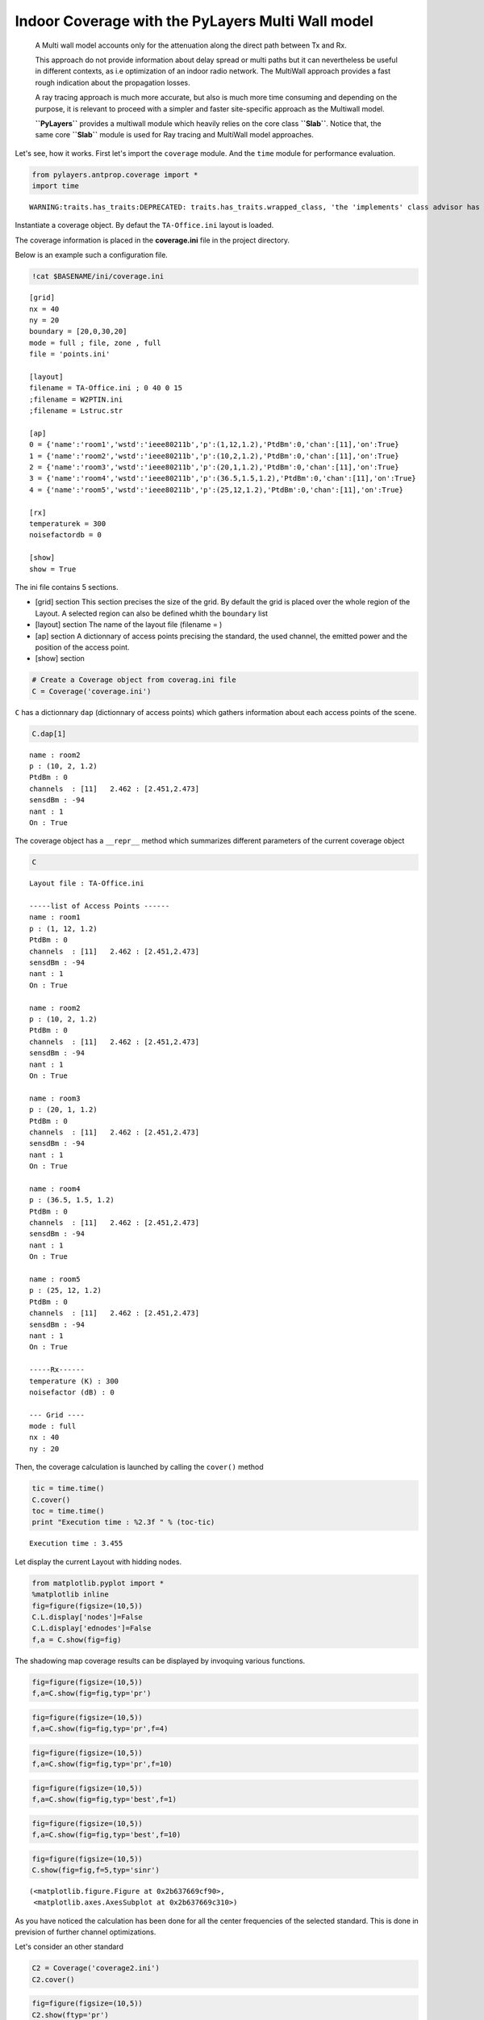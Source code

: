 
Indoor Coverage with the PyLayers Multi Wall model
==================================================

    A Multi wall model accounts only for the attenuation along the
    direct path between Tx and Rx.

    This approach do not provide information about delay spread or multi
    paths but it can nevertheless be useful in different contexts, as
    i.e optimization of an indoor radio network. The MultiWall approach
    provides a fast rough indication about the propagation losses.

    A ray tracing approach is much more accurate, but also is much more
    time consuming and depending on the purpose, it is relevant to
    proceed with a simpler and faster site-specific approach as the
    Multiwall model.

    **``PyLayers``** provides a multiwall module which heavily relies on
    the core class **``Slab``**. Notice that, the same core **``Slab``**
    module is used for Ray tracing and MultiWall model approaches.

Let's see, how it works. First let's import the ``coverage`` module. And
the ``time`` module for performance evaluation.

.. code:: python

    from pylayers.antprop.coverage import *
    import time

.. parsed-literal::

    WARNING:traits.has_traits:DEPRECATED: traits.has_traits.wrapped_class, 'the 'implements' class advisor has been deprecated. Use the 'provides' class decorator.


Instantiate a coverage object. By defaut the ``TA-Office.ini`` layout is
loaded.

The coverage information is placed in the **coverage.ini** file in the
project directory.

Below is an example such a configuration file.

.. code:: python

    !cat $BASENAME/ini/coverage.ini

.. parsed-literal::

    [grid]
    nx = 40
    ny = 20
    boundary = [20,0,30,20]
    mode = full ; file, zone , full 
    file = 'points.ini'
    
    [layout]
    filename = TA-Office.ini ; 0 40 0 15
    ;filename = W2PTIN.ini
    ;filename = Lstruc.str
    
    [ap]
    0 = {'name':'room1','wstd':'ieee80211b','p':(1,12,1.2),'PtdBm':0,'chan':[11],'on':True} 
    1 = {'name':'room2','wstd':'ieee80211b','p':(10,2,1.2),'PtdBm':0,'chan':[11],'on':True} 
    2 = {'name':'room3','wstd':'ieee80211b','p':(20,1,1.2),'PtdBm':0,'chan':[11],'on':True} 
    3 = {'name':'room4','wstd':'ieee80211b','p':(36.5,1.5,1.2),'PtdBm':0,'chan':[11],'on':True} 
    4 = {'name':'room5','wstd':'ieee80211b','p':(25,12,1.2),'PtdBm':0,'chan':[11],'on':True} 
    
    [rx]
    temperaturek = 300
    noisefactordb = 0 
    
    [show]
    show = True


The ini file contains 5 sections.

-  [grid] section This section precises the size of the grid. By default
   the grid is placed over the whole region of the Layout. A selected
   region can also be defined whith the ``boundary`` list
-  [layout] section The name of the layout file (filename = )
-  [ap] section A dictionnary of access points precising the standard,
   the used channel, the emitted power and the position of the access
   point.

-  [show] section

.. code:: python

    # Create a Coverage object from coverag.ini file
    C = Coverage('coverage.ini')
``C`` has a dictionnary ``dap`` (dictionnary of access points) which
gathers information about each access points of the scene.

.. code:: python

    C.dap[1]



.. parsed-literal::

    name : room2
    p : (10, 2, 1.2)
    PtdBm : 0
    channels  : [11]   2.462 : [2.451,2.473]
    sensdBm : -94
    nant : 1
    On : True




The coverage object has a ``__repr__`` method which summarizes different
parameters of the current coverage object

.. code:: python

    C



.. parsed-literal::

    Layout file : TA-Office.ini
    
    -----list of Access Points ------
    name : room1
    p : (1, 12, 1.2)
    PtdBm : 0
    channels  : [11]   2.462 : [2.451,2.473]
    sensdBm : -94
    nant : 1
    On : True
    
    name : room2
    p : (10, 2, 1.2)
    PtdBm : 0
    channels  : [11]   2.462 : [2.451,2.473]
    sensdBm : -94
    nant : 1
    On : True
    
    name : room3
    p : (20, 1, 1.2)
    PtdBm : 0
    channels  : [11]   2.462 : [2.451,2.473]
    sensdBm : -94
    nant : 1
    On : True
    
    name : room4
    p : (36.5, 1.5, 1.2)
    PtdBm : 0
    channels  : [11]   2.462 : [2.451,2.473]
    sensdBm : -94
    nant : 1
    On : True
    
    name : room5
    p : (25, 12, 1.2)
    PtdBm : 0
    channels  : [11]   2.462 : [2.451,2.473]
    sensdBm : -94
    nant : 1
    On : True
    
    -----Rx------
    temperature (K) : 300
    noisefactor (dB) : 0
    
    --- Grid ----
    mode : full
    nx : 40
    ny : 20



Then, the coverage calculation is launched by calling the ``cover()``
method

.. code:: python

    tic = time.time()
    C.cover()
    toc = time.time()
    print "Execution time : %2.3f " % (toc-tic)

.. parsed-literal::

    Execution time : 3.455 


Let display the current Layout with hidding nodes.

.. code:: python

    from matplotlib.pyplot import *
    %matplotlib inline
    fig=figure(figsize=(10,5))
    C.L.display['nodes']=False
    C.L.display['ednodes']=False
    f,a = C.show(fig=fig)


.. image:: Coverage_files/Coverage_22_0.png


The shadowing map coverage results can be displayed by invoquing various
functions.

.. code:: python

    fig=figure(figsize=(10,5))
    f,a=C.show(fig=fig,typ='pr')


.. image:: Coverage_files/Coverage_24_0.png


.. code:: python

    fig=figure(figsize=(10,5))
    f,a=C.show(fig=fig,typ='pr',f=4)


.. image:: Coverage_files/Coverage_25_0.png


.. code:: python

    fig=figure(figsize=(10,5))
    f,a=C.show(fig=fig,typ='pr',f=10)


.. image:: Coverage_files/Coverage_26_0.png


.. code:: python

    fig=figure(figsize=(10,5))
    f,a=C.show(fig=fig,typ='best',f=1)


.. image:: Coverage_files/Coverage_27_0.png


.. code:: python

    fig=figure(figsize=(10,5))
    f,a=C.show(fig=fig,typ='best',f=10)


.. image:: Coverage_files/Coverage_28_0.png


.. code:: python

    fig=figure(figsize=(10,5))
    C.show(fig=fig,f=5,typ='sinr')



.. parsed-literal::

    (<matplotlib.figure.Figure at 0x2b637669cf90>,
     <matplotlib.axes.AxesSubplot at 0x2b637669c310>)




.. image:: Coverage_files/Coverage_29_1.png


As you have noticed the calculation has been done for all the center
frequencies of the selected standard. This is done in prevision of
further channel optimizations.

Let's consider an other standard

.. code:: python

    C2 = Coverage('coverage2.ini')
    C2.cover()
.. code:: python

    fig=figure(figsize=(10,5))
    C2.show(ftyp='pr')



.. parsed-literal::

    (<matplotlib.figure.Figure at 0x2b63776b93d0>,
     <matplotlib.axes.AxesSubplot at 0x2b6376b7f650>)




.. parsed-literal::

    <matplotlib.figure.Figure at 0x2b63776b9850>



.. image:: Coverage_files/Coverage_33_2.png


.. code:: python

    C.snro.shape



.. parsed-literal::

    (13, 800, 5)



.. code:: python

    fig=figure(figsize=(10,5))
    C.show(fig=fig,f=5,typ='capacity',dB=False)



.. parsed-literal::

    (<matplotlib.figure.Figure at 0x2b63776a4250>,
     <matplotlib.axes.AxesSubplot at 0x2b637759c150>)




.. image:: Coverage_files/Coverage_35_1.png


All simulated quantities are stored in linear scale.

.. code:: python

    C2.Lwo[0,0,0]



.. parsed-literal::

    0.078045027166146197



.. code:: python

    C2.freespace[0,0,0]



.. parsed-literal::

    6.7682907399583888e-07


